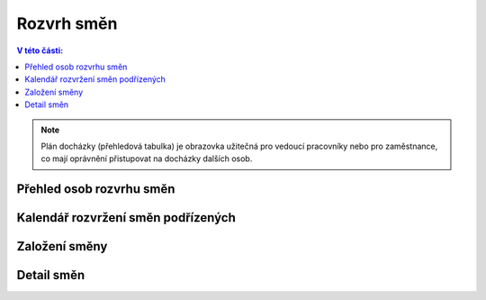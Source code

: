 
Rozvrh směn
===============

.. contents:: V této části:
  :local:
  :depth: 2

.. note:: Plán docházky (přehledová tabulka) je obrazovka užitečná pro vedoucí pracovníky nebo pro zaměstnance, co mají oprávnění přistupovat na docházky dalších osob.

Přehled osob rozvrhu směn
^^^^^^^^^^^^^^^^^^^^^^^^^^^^^^

Kalendář rozvržení směn podřízených
^^^^^^^^^^^^^^^^^^^^^^^^^^^^^^^^^^^^^^^

Založení směny
^^^^^^^^^^^^^^^^^^^^^^^

Detail směn
^^^^^^^^^^^^^^^^^^^^^^^
